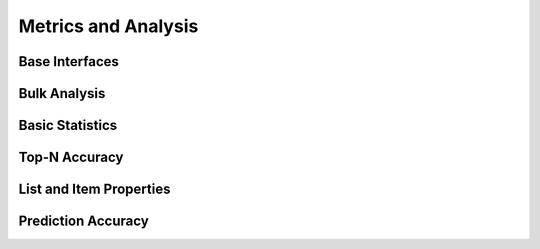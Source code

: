 Metrics and Analysis
====================

.. py:module:: lenskit.metrics

Base Interfaces
---------------

.. autosummary::
    :toctree:
    :nosignatures:
    :caption: Basic Interfaces

    ~lenskit.metrics.Metric
    ~lenskit.metrics.ListMetric
    ~lenskit.metrics.GlobalMetric
    ~lenskit.metrics.MetricFunction
    ~lenskit.metrics.RankingMetricBase

Bulk Analysis
-------------

.. autosummary::
    :toctree:
    :nosignatures:
    :caption: Bulk Analysis

    ~lenskit.metrics.RunAnalysis
    ~lenskit.metrics.RunAnalysisResult

Basic Statistics
----------------

.. autosummary::
    :toctree:
    :nosignatures:
    :caption: Basic Statistics

    ~lenskit.metrics.ListLength
    ~lenskit.metrics.TestItemCount


Top-N Accuracy
--------------

.. autosummary::
    :toctree:
    :nosignatures:
    :caption: Top-N Accuracy

    ~lenskit.metrics.NDCG
    ~lenskit.metrics.RBP
    ~lenskit.metrics.Precision
    ~lenskit.metrics.Recall
    ~lenskit.metrics.RecipRank

List and Item Properties
------------------------

.. autosummary::
    :toctree:
    :nosignatures:
    :caption: List and Item Properties

    ~lenskit.metrics.MeanPopRank

Prediction Accuracy
-------------------

.. autosummary::
    :toctree:
    :nosignatures:
    :caption: Prediction Accuracy

    ~lenskit.metrics.RMSE
    ~lenskit.metrics.MAE
